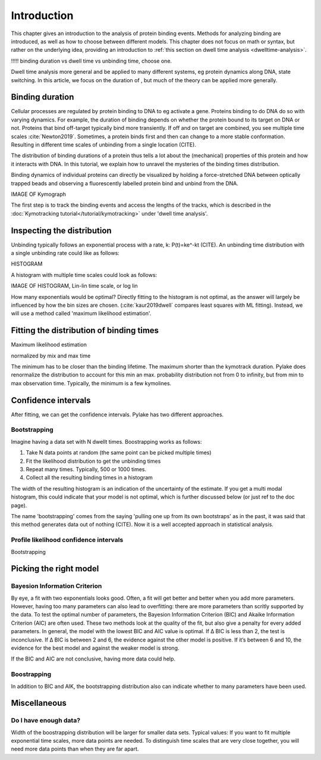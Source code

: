 Introduction
============

This chapter gives an introduction to the analysis of protein binding events.
Methods for analyzing binding are introduced, as well as how to choose between different models.
This chapter does not focus on math or syntax, but rather on the underlying idea, providing an introduction to :ref:`this section on dwell time analysis <dwelltime-analysis>`.

!!!!! binding duration vs dwell time vs unbinding time, choose one.

Dwell time analysis more general and be applied to many different systems, eg protein dynamics along DNA, state switching. 
In this article, we focus on the duration of , but much of the theory can be applied more generally.

Binding duration
----------------

Cellular processes are regulated by protein binding to DNA to eg activate a gene. 
Proteins binding to do DNA do so with varying dynamics.
For example, the duration of binding depends on whether the protein bound to its target on DNA or not. 
Proteins that bind off-target typically bind more transiently. If off and on target are combined, you see multiple time scales :cite:`Newton2019`. 
Sometimes, a protein binds first and then can change to a more stable conformation. Resulting in different time scales of unbinding from a single location (CITE).

The distribution of binding durations of a protein thus tells a lot about the (mechanical) properties of this protein and how it interacts with DNA.
In this tutorial, we explain how to unravel the mysteries of the binding times distribution.

Binding dynamics of individual proteins can directly be visualized by holding a force-stretched DNA between optically trapped beads
and observing a fluorescently labelled protein bind and unbind from the DNA.

IMAGE OF Kymograph

The first step is to track the binding events and access the lengths of the tracks, which is described in the :doc:`Kymotracking tutorial</tutorial/kymotracking>` under 'dwell time analysis'.


Inspecting the distribution
---------------------------

Unbinding typically follows an exponential process with a rate, k: P(t)=ke^-kt (CITE).
An unbinding time distribution with a single unbinding rate could like as follows:

HISTOGRAM 


A histogram with multiple time scales could look as follows:

IMAGE OF HISTOGRAM, Lin-lin time scale, or log lin


How many exponentials would be optimal?
Directly fitting to the histogram is not optimal, as the answer will largely be influenced by how the bin sizes are chosen.
(:cite:`kaur2019dwell` compares least squares with ML fitting). 
Instead, we will use a method called 'maximum likelihood estimation'.

Fitting the distribution of binding times
-----------------------------------------

Maximum likelihood estimation 

normalized by mix and max time

The minimum has to be closer than the binding lifetime. The maximum shorter than the kymotrack duration. Pylake does renormalize the distribution to account for this min an max.
probability distribution not from 0 to infinity, but from min to max observation time.
Typically, the minimum is a few kymolines.


Confidence intervals
--------------------

After fitting, we can get the confidence intervals. Pylake has two different approaches.

Bootstrapping
^^^^^^^^^^^^^

Imagine having a data set with N dwellt times.
Boostrapping works as follows:

1) Take N data points at random (the same point can be picked multiple times)
2) Fit the likelihood distribution to get the unbinding times
3) Repeat many times. Typically, 500 or 1000 times.
4) Collect all the resulting binding times in a histogram

The width of the resulting histogram is an indication of the uncertainty of the estimate.
If you get a multi modal histogram, this could indicate that your model is not optimal, which is further discussed below (or just ref to the doc page).

The name 'bootstrapping' comes from the saying 'pulling one up from its own bootstraps' as in the past, it was said that this method generates data out of nothing (CITE).
Now it is a well accepted approach in statistical analysis.

Profile likelihood confidence intervals
^^^^^^^^^^^^^^^^^^^^^^^^^^^^^^^^^^^^^^^
Bootstrapping


Picking the right model
-----------------------
Bayesion Information Criterion
^^^^^^^^^^^^^^^^^^^^^^^^^^^^^^
By eye, a fit with two exponentials looks good. Often, a fit will get better and better when you add more parameters.
However, having too many parameters can also lead to overfitting: there are more parameters than scritly supported by the data.
To test the optimal number of parameters, the Bayesion Information Criterion (BIC) and Akaike Information Criterion (AIC) are often used.
These two methods look at the quality of the fit, but also give a penalty for every added parameters. 
In general, the model with the lowest BIC and AIC value is optimal. If Δ BIC is less than 2, the test is inconclusive. 
If Δ BIC is between 2 and 6, the evidence against the other model is positive. If it’s between 6 and 10, the evidence for the best model and against the weaker model is strong.

If the BIC and AIC are not conclusive, having more data could help. 

Boostrapping
^^^^^^^^^^^^
In addition to BIC and AIK, the bootstrapping distribution also can indicate whether to many parameters have been used.


Miscellaneous
-------------

Do I have enough data?
^^^^^^^^^^^^^^^^^^^^^^
Width of the boostrapping distribution will be larger for smaller data sets.
Typical values:
If you want to fit multiple exponential time scales, more data points are needed. To distinguish time scales that are very close together, 
you will need more data points than when they are far apart.
